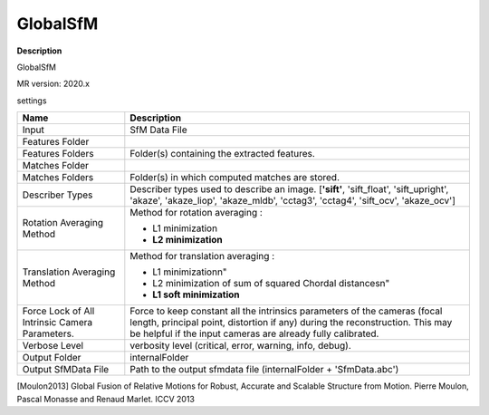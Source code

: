 GlobalSfM
=========

**Description**

GlobalSfM

MR version: 2020.x

settings

=============================================== ============================================================================================
Name                                            Description
=============================================== ============================================================================================
Input                                           SfM Data File
Features Folder
Features Folders                                Folder(s) containing the extracted features.
Matches Folder
Matches Folders                                 Folder(s) in which computed matches are stored.
Describer Types                                 Describer types used to describe an image.
                                                [**'sift'**, 'sift_float', 'sift_upright', 'akaze',
                                                'akaze_liop', 'akaze_mldb', 'cctag3', 'cctag4',
                                                'sift_ocv', 'akaze_ocv']
Rotation Averaging Method                       Method for rotation averaging :
                                
                                                * L1 minimization
                                
                                                * **L2 minimization**
Translation Averaging Method                    Method for translation averaging :
                                
                                                * L1 minimization\n"
                                
                                                * L2 minimization of sum of squared Chordal distances\n"
                                
                                                * **L1 soft minimization**
Force Lock of All Intrinsic Camera Parameters.  Force to keep constant all the intrinsics parameters of the cameras (focal length,
                                                principal point, distortion if any) during the reconstruction.
                                                This may be helpful if the input cameras are already fully calibrated.                               
Verbose Level                                   verbosity level (critical, error, warning, info, debug).
Output Folder                                   internalFolder
Output SfMData File                             Path to the output sfmdata file (internalFolder + 'SfmData.abc')
=============================================== ============================================================================================

[Moulon2013] 	Global Fusion of Relative Motions for Robust, Accurate and Scalable Structure from Motion. Pierre Moulon, Pascal Monasse and Renaud Marlet. ICCV 2013
